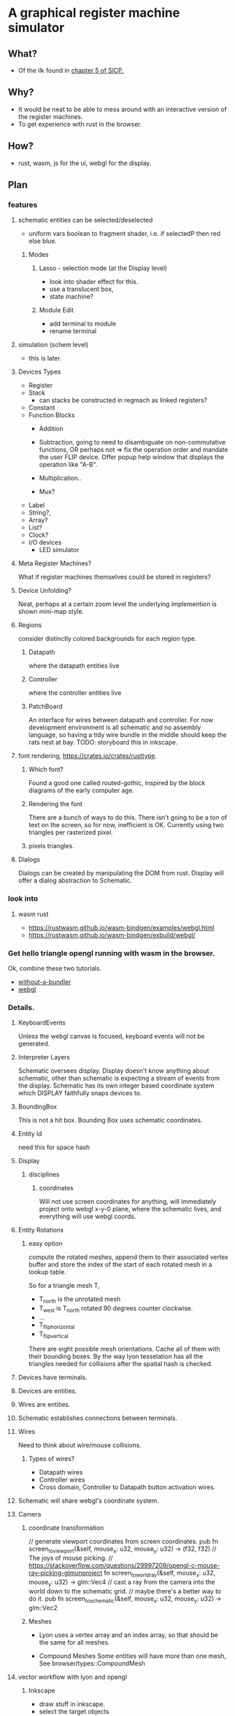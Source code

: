 * A graphical register machine simulator
** What?
- Of the ilk found in [[https://sarabander.github.io/sicp/html/5_002e1.xhtml#g_t5_002e1_002e2][chapter 5 of SICP.]]
  
** Why?
- It would be neat to be able to mess around with an interactive
  version of the register machines.
- To get experience with rust in the browser.

** How?
- rust, wasm, js for the ui, webgl for the display.

** Plan

*** features
**** schematic entities can be selected/deselected
- uniform vars boolean to fragment shader, i.e. if selectedP then red
  else blue.

***** Modes
****** Lasso - selection mode (at the Display level)
- look into shader effect for this.
- use a translucent box, 
- state machine? 

****** Module Edit
- add terminal to module
- rename terminal

**** simulation (schem level)
- this is later.

**** Devices Types 
- Register
- Stack
  - can stacks be constructed in regmach as linked registers?
- Constant
- Function Blocks
  - Addition
  - Subtraction, going to need to disambiguate on non-commutative
    functions, OR perhaps not => fix the operation order and mandate
    the user FLIP device.  Offer popup help window that displays the
    operation like "A-B".
   
  - Multiplication..
  - Mux?

- Label
- String?, 
- Array?
- List?
- Clock?
- I/O devices
  - LED simulator

**** Meta Register Machines?
What if register machines themselves could be stored in registers?


**** Device Unfolding?
Neat, perhaps at a certain zoom level the underlying implemention is shown mini-map style.

**** Regions
consider distinctly colored backgrounds for each region type.

***** Datapath
where the datapath entities live

***** Controller
where the controller entities live

***** PatchBoard
An interface for wires between datapath and controller. For now
development environment is all schematic and no assembly language, so
having a tidy wire bundle in the middle should keep the rats nest at
bay. TODO: storyboard this in inkscape.


**** font rendering, https://crates.io/crates/rusttype. 

***** Which font? 
Found a good one called routed-gothic, inspired by the block diagrams
of the early computer age.

***** Rendering the font
There are a bunch of ways to do this. There isn't going to be a ton of
text on the screen, so for now, inefficient is OK.  Currently using
two triangles per rasterized pixel.

***** pixels triangles.




**** Dialogs
Dialogs can be created by manipulating the DOM from rust. Display
will offer a dialog abstraction to Schematic.  




*** look into


  

**** wasm rust
  - https://rustwasm.github.io/wasm-bindgen/examples/webgl.html
  - https://rustwasm.github.io/wasm-bindgen/exbuild/webgl/

*** Get hello triangle opengl running with wasm in the browser.
Ok, combine these two tutorials.
- [[https://github.com/rustwasm/wasm-bindgen/tree/master/examples/without-a-bundler][without-a-bundler]]
- [[https://rustwasm.github.io/wasm-bindgen/exbuild/webgl/][webgl]]


*** Details.
**** KeyboardEvents
Unless the webgl canvas is focused, keyboard events will not be generated.

**** Interpreter Layers
Schematic oversees display.  Display doesn't know anything about
schematic, other than schematic is expecting a stream of events from
the display. Schematic has its own integer based coordinate system
which DISPLAY faithfully snaps devices to.

**** BoundingBox
This is not a hit box.  Bounding Box uses schematic coordinates.

**** Entity Id
need this for space hash


**** Display
***** disciplines
****** coordinates
Will not use screen coordinates for anything, will immediately project
onto webgl x-y-0 plane, where the schematic lives, and everything will
use webgl coords.

**** Entity Rotations
***** easy option 
compute the rotated meshes, append them to their associated vertex
buffer and store the index of the start of each rotated mesh in a
lookup table. 

So for a triangle mesh T, 
- T_north is the unrotated mesh
- T_west is T_north rotated 90 degrees counter clockwise.
- ...
- T_flip_horizontal
- T_flip_vertical

There are eight possible mesh orientations. Cache all of them with
their bounding boxes.  By the way lyon tesselation has all the
triangles needed for collisions after the spatial hash is checked.

**** Devices have terminals.
**** Devices are entities.
**** Wires are entities.
**** Schematic establishes connections between terminals.

**** Wires 
Need to think about wire/mouse collisions.

***** Types of wires? 
- Datapath wires
- Controller wires
- Cross domain, Controller to Datapath button activation wires.

**** Schematic will share webgl's coordinate system.

**** Camera
***** coordinate transformation
// generate viewport coordinates from screen coordinates.
pub fn screen_to_viewport(&self, mouse_x: u32, mouse_y: u32) -> (f32, f32) 
// The joys of mouse picking.
// https://stackoverflow.com/questions/29997209/opengl-c-mouse-ray-picking-glmunproject
fn screen_to_world_ray(&self, mouse_x: u32, mouse_y: u32) -> glm::Vec4 
// cast a ray from the camera into the world down to the schematic grid.
// maybe there's a better way to do it.
pub fn screen_to_schematic(&self, mouse_x: u32, mouse_y: u32) -> glm::Vec2


***** Meshes
- Lyon uses a vertex array and an index array, so that should be the
  same for all meshes.

- Compound Meshes
  Some entities will have more than one mesh, See browser/types::CompoundMesh


**** vector workflow with lyon and opengl
***** Inkscape 
- draw stuff in inkscape.
- select the target objects
- > Path > Combine
- > Path > Object to Path
- [F2] into node edit mode
- (toolbar) insert new nodes into selected segments
- (toolbar) make selected segments lines

***** Programming
- save the svg out to disk.  At this point, what you're looking for is
  the path string, and it can be found at the bottom of the saved svg.
- use lyon_svg to tesselate the path string (two lines of code).





